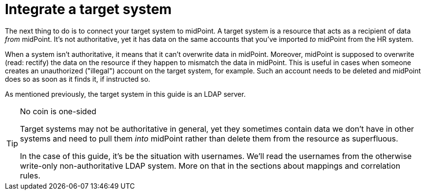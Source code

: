 = Integrate a target system
:page-nav-title: Integrate a target system
:page-display-order: 200
:experimental:
:icons: font

The next thing to do is to connect your target system to midPoint.
A target system is a resource that acts as a recipient of data _from_ midPoint.
It's not authoritative, yet it has data on the same accounts that you've imported _to_ midPoint from the HR system.

When a system isn't authoritative, it means that it can't overwrite data in midPoint.
Moreover, midPoint is supposed to overwrite (read: rectify) the data on the resource if they happen to mismatch the data in midPoint.
This is useful in cases when someone creates an unauthorized ("illegal") account on the target system, for example.
Such an account needs to be deleted and midPoint does so as soon as it finds it, if instructed so.

As mentioned previously, the target system in this guide is an LDAP server.

.No coin is one-sided
[TIP]
====
Target systems may not be authoritative in general,
yet they sometimes contain data we don't have in other systems and need to pull them _into_ midPoint
rather than delete them from the resource as superfluous.

In the case of this guide, it's be the situation with usernames.
We'll read the usernames from the otherwise write-only non-authoritative LDAP system.
More on that in the sections about mappings and correlation rules.
====